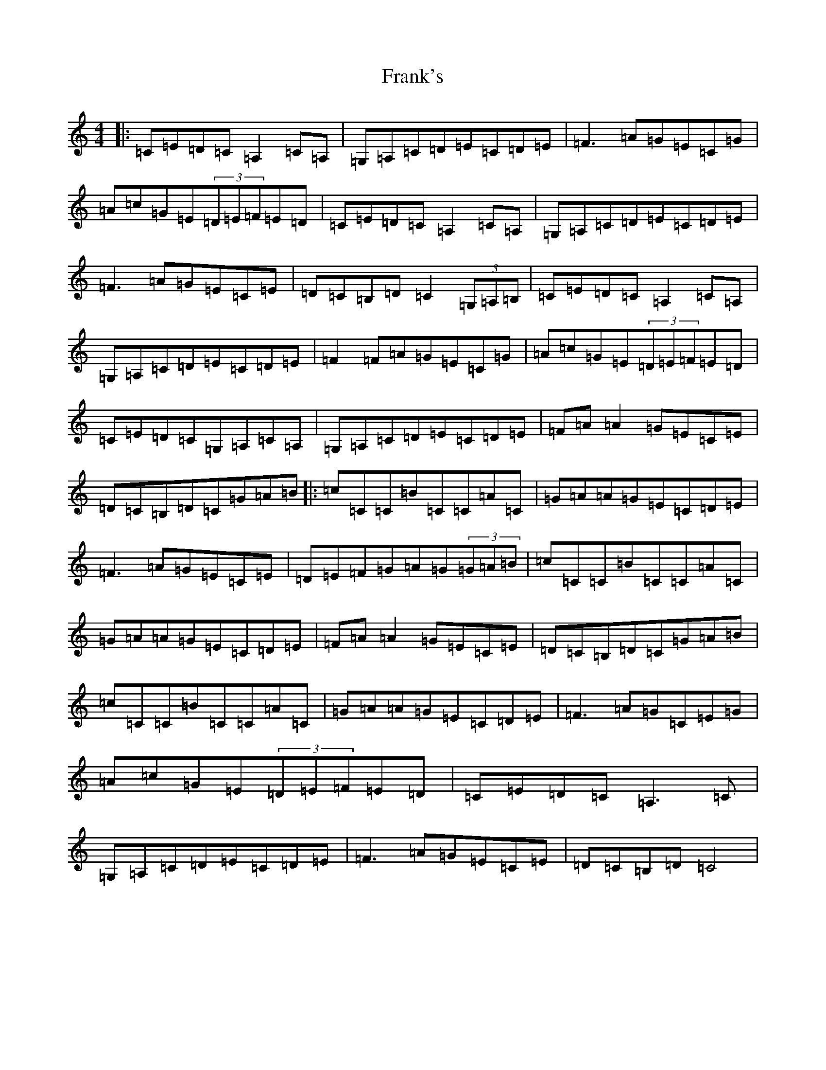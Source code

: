 X: 7291
T: Frank's
S: https://thesession.org/tunes/646#setting646
R: reel
M:4/4
L:1/8
K: C Major
|:=C=E=D=C=A,2=C=A,|=G,=A,=C=D=E=C=D=E|=F3=A=G=E=C=G|=A=c=G=E(3=D=E=F=E=D|=C=E=D=C=A,2=C=A,|=G,=A,=C=D=E=C=D=E|=F3=A=G=E=C=E|=D=C=B,=D=C2(3=G,=A,=B,|=C=E=D=C=A,2=C=A,|=G,=A,=C=D=E=C=D=E|=F2=F=A=G=E=C=G|=A=c=G=E(3=D=E=F=E=D|=C=E=D=C=G,=A,=C=A,|=G,=A,=C=D=E=C=D=E|=F=A=A2=G=E=C=E|=D=C=B,=D=C=G=A=B|:=c=C=C=B=C=C=A=C|=G=A=A=G=E=C=D=E|=F3=A=G=E=C=E|=D=E=F=G=A=G(3=G=A=B|=c=C=C=B=C=C=A=C|=G=A=A=G=E=C=D=E|=F=A=A2=G=E=C=E|=D=C=B,=D=C=G=A=B|=c=C=C=B=C=C=A=C|=G=A=A=G=E=C=D=E|=F3=A=G=C=E=G|=A=c=G=E(3=D=E=F=E=D|=C=E=D=C=A,3=C|=G,=A,=C=D=E=C=D=E|=F3=A=G=E=C=E|=D=C=B,=D=C4|